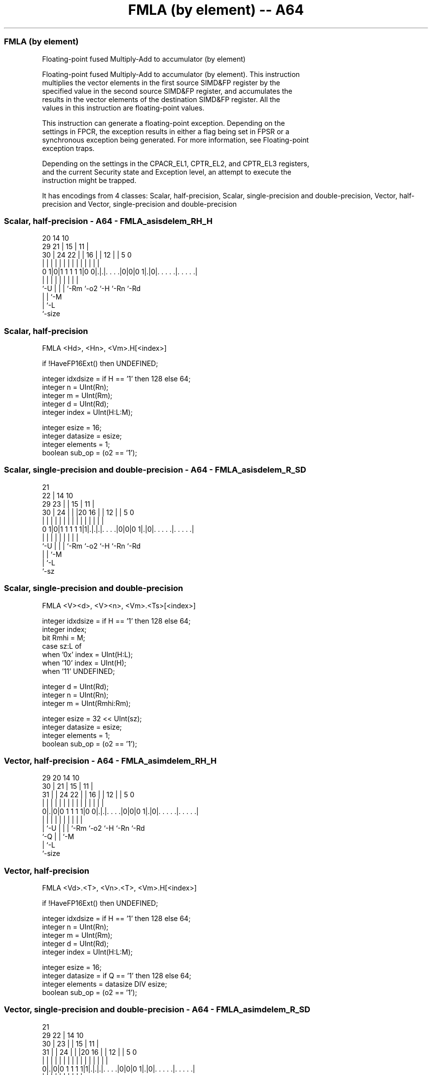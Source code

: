 .nh
.TH "FMLA (by element) -- A64" "7" " "  "instruction" "advsimd"
.SS FMLA (by element)
 Floating-point fused Multiply-Add to accumulator (by element)

 Floating-point fused Multiply-Add to accumulator (by element). This instruction
 multiplies the vector elements in the first source SIMD&FP register by the
 specified value in the second source SIMD&FP register, and accumulates the
 results in the vector elements of the destination SIMD&FP register. All the
 values in this instruction are floating-point values.

 This instruction can generate a floating-point exception. Depending on the
 settings in FPCR, the exception results in either a flag being set in FPSR or a
 synchronous exception being generated. For more information, see Floating-point
 exception traps.

 Depending on the settings in the CPACR_EL1, CPTR_EL2, and CPTR_EL3 registers,
 and the current Security state and Exception level, an attempt to execute the
 instruction might be trapped.


It has encodings from 4 classes: Scalar, half-precision, Scalar, single-precision and double-precision, Vector, half-precision and Vector, single-precision and double-precision

.SS Scalar, half-precision - A64 - FMLA_asisdelem_RH_H
 
                                                                   
                         20          14      10                    
       29              21 |        15 |    11 |                    
     30 |        24  22 | |      16 | |  12 | |         5         0
      | |         |   | | |       | | |   | | |         |         |
   0 1|0|1 1 1 1 1|0 0|.|.|. . . .|0|0|0 1|.|0|. . . . .|. . . . .|
      |           |   | | |         |     |   |         |
      `-U         |   | | `-Rm      `-o2  `-H `-Rn      `-Rd
                  |   | `-M
                  |   `-L
                  `-size
  
  
 
.SS Scalar, half-precision
 
 FMLA  <Hd>, <Hn>, <Vm>.H[<index>]
 
 if !HaveFP16Ext() then UNDEFINED;
 
 integer idxdsize = if H == '1' then 128 else 64;
 integer n = UInt(Rn);
 integer m = UInt(Rm);
 integer d = UInt(Rd);
 integer index = UInt(H:L:M);
 
 integer esize = 16;
 integer datasize = esize;
 integer elements = 1;
 boolean sub_op = (o2 == '1');
.SS Scalar, single-precision and double-precision - A64 - FMLA_asisdelem_R_SD
 
                       21                                          
                     22 |            14      10                    
       29          23 | |          15 |    11 |                    
     30 |        24 | | |20      16 | |  12 | |         5         0
      | |         | | | | |       | | |   | | |         |         |
   0 1|0|1 1 1 1 1|1|.|.|.|. . . .|0|0|0 1|.|0|. . . . .|. . . . .|
      |             | | | |         |     |   |         |
      `-U           | | | `-Rm      `-o2  `-H `-Rn      `-Rd
                    | | `-M
                    | `-L
                    `-sz
  
  
 
.SS Scalar, single-precision and double-precision
 
 FMLA  <V><d>, <V><n>, <Vm>.<Ts>[<index>]
 
 integer idxdsize = if H == '1' then 128 else 64; 
 integer index;
 bit Rmhi = M;
 case sz:L of
     when '0x' index = UInt(H:L);
     when '10' index = UInt(H);
     when '11' UNDEFINED;
 
 integer d = UInt(Rd);
 integer n = UInt(Rn);
 integer m = UInt(Rmhi:Rm);
 
 integer esize = 32 << UInt(sz);
 integer datasize = esize;
 integer elements = 1;
 boolean sub_op = (o2 == '1');
.SS Vector, half-precision - A64 - FMLA_asimdelem_RH_H
 
                                                                   
       29                20          14      10                    
     30 |              21 |        15 |    11 |                    
   31 | |        24  22 | |      16 | |  12 | |         5         0
    | | |         |   | | |       | | |   | | |         |         |
   0|.|0|0 1 1 1 1|0 0|.|.|. . . .|0|0|0 1|.|0|. . . . .|. . . . .|
    | |           |   | | |         |     |   |         |
    | `-U         |   | | `-Rm      `-o2  `-H `-Rn      `-Rd
    `-Q           |   | `-M
                  |   `-L
                  `-size
  
  
 
.SS Vector, half-precision
 
 FMLA  <Vd>.<T>, <Vn>.<T>, <Vm>.H[<index>]
 
 if !HaveFP16Ext() then UNDEFINED;
 
 integer idxdsize = if H == '1' then 128 else 64;
 integer n = UInt(Rn);
 integer m = UInt(Rm);
 integer d = UInt(Rd);
 integer index = UInt(H:L:M);
 
 integer esize = 16;
 integer datasize = if Q == '1' then 128 else 64;
 integer elements = datasize DIV esize;
 boolean sub_op = (o2 == '1');
.SS Vector, single-precision and double-precision - A64 - FMLA_asimdelem_R_SD
 
                       21                                          
       29            22 |            14      10                    
     30 |          23 | |          15 |    11 |                    
   31 | |        24 | | |20      16 | |  12 | |         5         0
    | | |         | | | | |       | | |   | | |         |         |
   0|.|0|0 1 1 1 1|1|.|.|.|. . . .|0|0|0 1|.|0|. . . . .|. . . . .|
    | |             | | | |         |     |   |         |
    | `-U           | | | `-Rm      `-o2  `-H `-Rn      `-Rd
    `-Q             | | `-M
                    | `-L
                    `-sz
  
  
 
.SS Vector, single-precision and double-precision
 
 FMLA  <Vd>.<T>, <Vn>.<T>, <Vm>.<Ts>[<index>]
 
 integer idxdsize = if H == '1' then 128 else 64; 
 integer index;
 bit Rmhi = M;
 case sz:L of
     when '0x' index = UInt(H:L);
     when '10' index = UInt(H);
     when '11' UNDEFINED;
 
 integer d = UInt(Rd);
 integer n = UInt(Rn);
 integer m = UInt(Rmhi:Rm);
 
 if sz:Q == '10' then UNDEFINED;
 integer esize = 32 << UInt(sz);
 integer datasize = if Q == '1' then 128 else 64;
 integer elements = datasize DIV esize;
 boolean sub_op = (o2 == '1');
 
 CheckFPAdvSIMDEnabled64();
 bits(datasize) operand1 = V[n];
 bits(idxdsize) operand2 = V[m];
 bits(datasize) operand3 = V[d];
 bits(datasize) result;
 bits(esize) element1;
 bits(esize) element2 = Elem[operand2, index, esize];
 
 for e = 0 to elements-1
     element1 = Elem[operand1, e, esize];
     if sub_op then element1 = FPNeg(element1);
     Elem[result, e, esize] = FPMulAdd(Elem[operand3, e, esize], element1, element2, FPCR);
 V[d] = result;
 

.SS Assembler Symbols

 <Hd>
  Encoded in Rd
  Is the 16-bit name of the SIMD&FP destination register, encoded in the "Rd"
  field.

 <Hn>
  Encoded in Rn
  Is the 16-bit name of the first SIMD&FP source register, encoded in the "Rn"
  field.

 <V>
  Encoded in sz
  Is a width specifier,

  sz <V> 
  0  S   
  1  D   

 <d>
  Encoded in Rd
  Is the number of the SIMD&FP destination register, encoded in the "Rd" field.

 <n>
  Encoded in Rn
  Is the number of the first SIMD&FP source register, encoded in the "Rn" field.

 <Vd>
  Encoded in Rd
  Is the name of the SIMD&FP destination register, encoded in the "Rd" field.

 <T>
  Encoded in Q
  For the vector, half-precision variant: is an arrangement specifier,

  Q <T> 
  0 4H  
  1 8H  

 <T>
  Encoded in Q:sz
  For the vector, single-precision and double-precision variant: is an
  arrangement specifier,

  Q sz <T>      
  0 0  2S       
  0 1  RESERVED 
  1 0  4S       
  1 1  2D       

 <Vn>
  Encoded in Rn
  Is the name of the first SIMD&FP source register, encoded in the "Rn" field.

 <Vm>
  Encoded in Rm
  For the half-precision variant: is the name of the second SIMD&FP source
  register, in the range V0 to V15, encoded in the "Rm" field.

 <Vm>
  Encoded in M:Rm
  For the single-precision and double-precision variant: is the name of the
  second SIMD&FP source register, encoded in the "M:Rm" fields.

 <Ts>
  Encoded in sz
  Is an element size specifier,

  sz <Ts> 
  0  S    
  1  D    

 <index>
  Encoded in H:L:M
  For the half-precision variant: is the element index, in the range 0 to 7,
  encoded in the "H:L:M" fields.

 <index>
  Encoded in sz:L:H
  For the single-precision and double-precision variant: is the element index,

  sz L <index>  
  0  x H:L      
  1  0 H        
  1  1 RESERVED 



.SS Operation

 CheckFPAdvSIMDEnabled64();
 bits(datasize) operand1 = V[n];
 bits(idxdsize) operand2 = V[m];
 bits(datasize) operand3 = V[d];
 bits(datasize) result;
 bits(esize) element1;
 bits(esize) element2 = Elem[operand2, index, esize];
 
 for e = 0 to elements-1
     element1 = Elem[operand1, e, esize];
     if sub_op then element1 = FPNeg(element1);
     Elem[result, e, esize] = FPMulAdd(Elem[operand3, e, esize], element1, element2, FPCR);
 V[d] = result;

